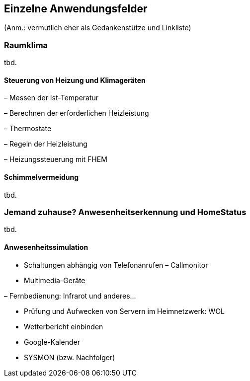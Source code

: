 
== Einzelne Anwendungsfelder

(Anm.: vermutlich eher als Gedankenstütze und Linkliste)

=== Raumklima
tbd.

==== Steuerung von Heizung und Klimageräten

– Messen der Ist-Temperatur

– Berechnen der erforderlichen Heizleistung

– Thermostate

– Regeln der Heizleistung

– Heizungssteuerung mit FHEM


==== Schimmelvermeidung
tbd.

=== Jemand zuhause? Anwesenheitserkennung und HomeStatus
tbd.

==== Anwesenheitssimulation

* Schaltungen abhängig von Telefonanrufen – Callmonitor
* Multimedia-Geräte

– Fernbedienung: Infrarot und anderes…

* Prüfung und Aufwecken von Servern im Heimnetzwerk: WOL
* Wetterbericht einbinden
* Google-Kalender
* SYSMON (bzw. Nachfolger)

